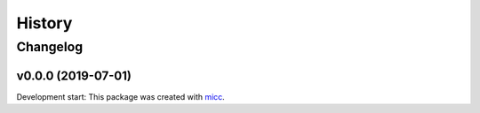 History
=======

Changelog
---------

v0.0.0 (2019-07-01)
+++++++++++++++++++

Development start: 
This package was created with `micc <https://github.com/etijskens/micc>`_.